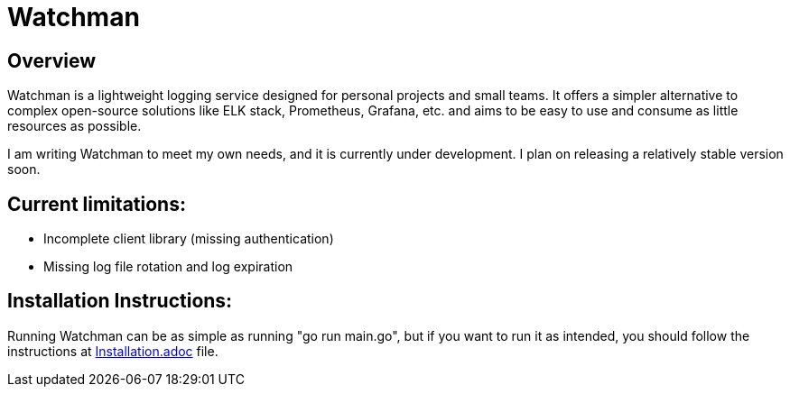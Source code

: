 = Watchman

== Overview

Watchman is a lightweight logging service designed for personal projects and small teams. 
It offers a simpler alternative to complex open-source solutions like ELK stack, Prometheus, Grafana, etc. 
and aims to be easy to use and consume as little resources as possible.

I am writing Watchman to meet my own needs, and it is currently under development. I plan on releasing a relatively stable version soon.


== Current limitations:

* Incomplete client library (missing authentication)
* Missing log file rotation and log expiration

== Installation Instructions:

Running Watchman can be as simple as running "go run main.go", but if you want to
run it as intended, you should follow the instructions at link:./Installation.adoc[Installation.adoc] file.
